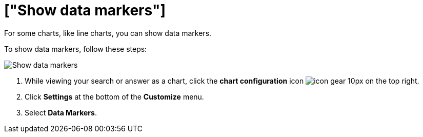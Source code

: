 = ["Show data markers"]
:last_updated: 2/24/2020
:permalink: /:collection/:path.html
:sidebar: mydoc_sidebar
:summary: You can show data markers for a line chart.

For some charts, like line charts, you can show data markers.

To show data markers, follow these steps:

image::{{ site.baseurl }}/images/chart-config-data-markers.gif[Show data markers]

. While viewing your search or answer as a chart, click the *chart configuration* icon image:{{ site.baseurl }}/images/icon-gear-10px.png[] on the top right.
. Click *Settings* at the bottom of the *Customize* menu.
. Select *Data Markers*.
